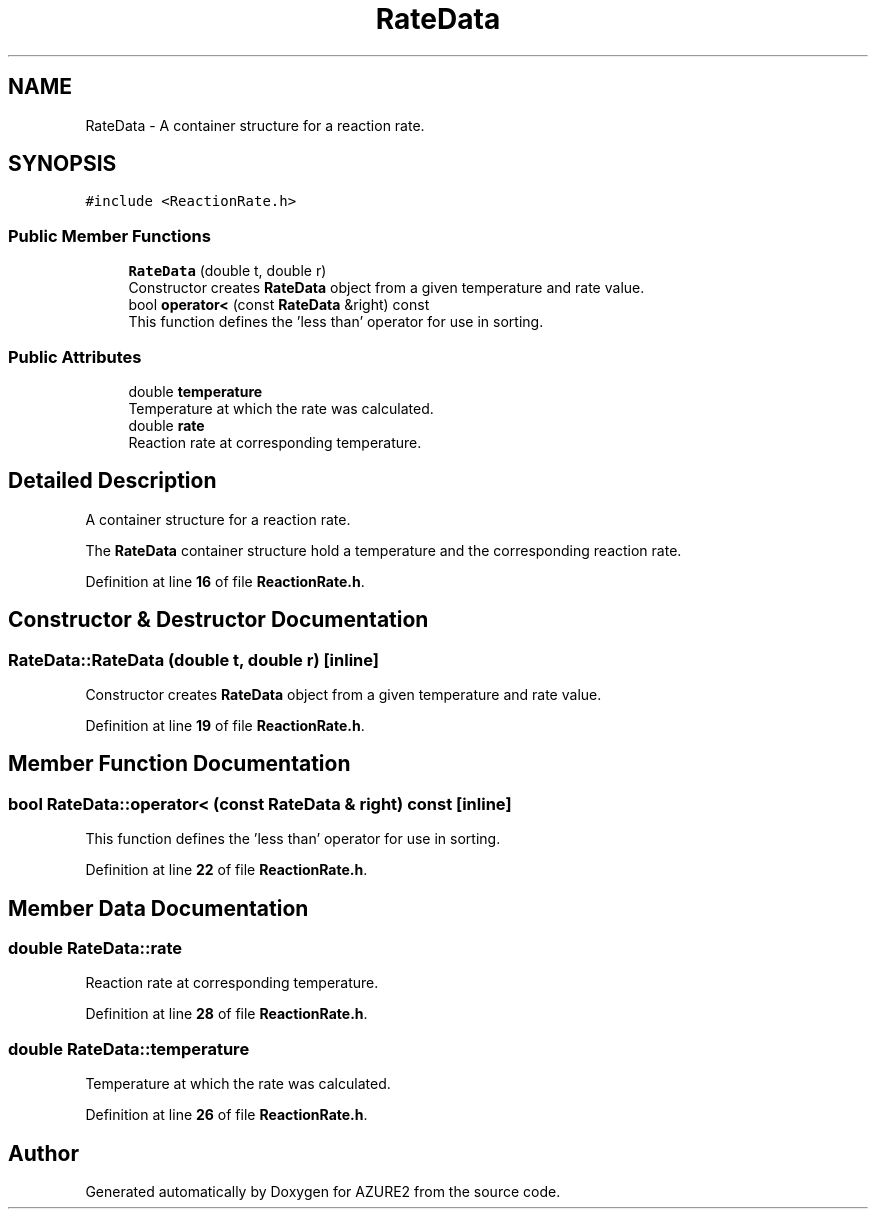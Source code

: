 .TH "RateData" 3AZURE2" \" -*- nroff -*-
.ad l
.nh
.SH NAME
RateData \- A container structure for a reaction rate\&.  

.SH SYNOPSIS
.br
.PP
.PP
\fC#include <ReactionRate\&.h>\fP
.SS "Public Member Functions"

.in +1c
.ti -1c
.RI "\fBRateData\fP (double t, double r)"
.br
.RI "Constructor creates \fBRateData\fP object from a given temperature and rate value\&. "
.ti -1c
.RI "bool \fBoperator<\fP (const \fBRateData\fP &right) const"
.br
.RI "This function defines the 'less than' operator for use in sorting\&. "
.in -1c
.SS "Public Attributes"

.in +1c
.ti -1c
.RI "double \fBtemperature\fP"
.br
.RI "Temperature at which the rate was calculated\&. "
.ti -1c
.RI "double \fBrate\fP"
.br
.RI "Reaction rate at corresponding temperature\&. "
.in -1c
.SH "Detailed Description"
.PP 
A container structure for a reaction rate\&. 

The \fBRateData\fP container structure hold a temperature and the corresponding reaction rate\&. 
.PP
Definition at line \fB16\fP of file \fBReactionRate\&.h\fP\&.
.SH "Constructor & Destructor Documentation"
.PP 
.SS "RateData::RateData (double t, double r)\fC [inline]\fP"

.PP
Constructor creates \fBRateData\fP object from a given temperature and rate value\&. 
.PP
Definition at line \fB19\fP of file \fBReactionRate\&.h\fP\&.
.SH "Member Function Documentation"
.PP 
.SS "bool RateData::operator< (const \fBRateData\fP & right) const\fC [inline]\fP"

.PP
This function defines the 'less than' operator for use in sorting\&. 
.PP
Definition at line \fB22\fP of file \fBReactionRate\&.h\fP\&.
.SH "Member Data Documentation"
.PP 
.SS "double RateData::rate"

.PP
Reaction rate at corresponding temperature\&. 
.PP
Definition at line \fB28\fP of file \fBReactionRate\&.h\fP\&.
.SS "double RateData::temperature"

.PP
Temperature at which the rate was calculated\&. 
.PP
Definition at line \fB26\fP of file \fBReactionRate\&.h\fP\&.

.SH "Author"
.PP 
Generated automatically by Doxygen for AZURE2 from the source code\&.

